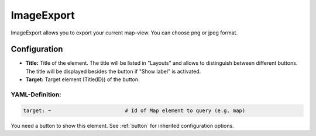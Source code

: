 .. _imageexport:

ImageExport
***********

ImageExport allows you to export your current map-view. You can choose png or jpeg format.

.. image:: ../../../figures/image_export.png
     :scale: 80

Configuration
=============

.. image:: ../../../figures/image_export_configuration.png
     :scale: 80

* **Title:** Title of the element. The title will be listed in "Layouts" and allows to distinguish between different buttons. The title will be displayed besides the button if "Show label" is activated.
* **Target:** Target element (Title(ID)) of the button.

YAML-Definition:
----------------

.. code-block:: yaml

   target: ~                        # Id of Map element to query (e.g. map)

You need a button to show this element. See :ref:`button` for inherited configuration options.

